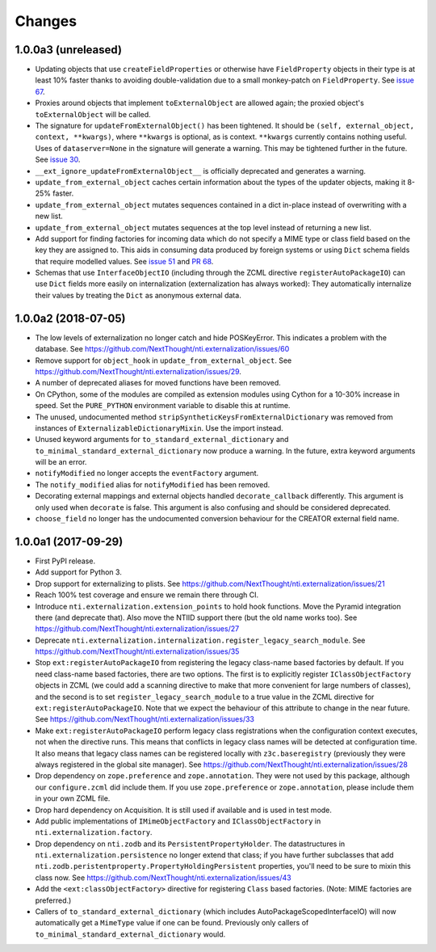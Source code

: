 =========
 Changes
=========


1.0.0a3 (unreleased)
====================

- Updating objects that use ``createFieldProperties`` or otherwise
  have ``FieldProperty`` objects in their type is at least 10% faster
  thanks to avoiding double-validation due to a small monkey-patch on
  ``FieldProperty``. See `issue 67
  <https://github.com/NextThought/nti.externalization/issues/67>`_.

- Proxies around objects that implement ``toExternalObject`` are
  allowed again; the proxied object's ``toExternalObject`` will be called.

- The signature for ``updateFromExternalObject()`` has been tightened.
  It should be ``(self, external_object, context, **kwargs)``, where
  ``**kwargs`` is optional, as is context. ``**kwargs`` currently
  contains nothing useful. Uses of ``dataserver=None`` in the
  signature will generate a warning. This may be tightened further in
  the future. See `issue 30
  <https://github.com/NextThought/nti.externalization/issues/30>`_.

- ``__ext_ignore_updateFromExternalObject__`` is officially
  deprecated and generates a warning.

- ``update_from_external_object`` caches certain information about the
  types of the updater objects, making it 8-25% faster.

- ``update_from_external_object`` mutates sequences contained in a
  dict in-place instead of overwriting with a new list.

- ``update_from_external_object`` mutates sequences at the top level
  instead of returning a new list.

- Add support for finding factories for incoming data which do not
  specify a MIME type or class field based on the key they are
  assigned to. This aids in consuming data produced by foreign systems
  or using ``Dict`` schema fields that require modelled
  values. See `issue 51
  <https://github.com/NextThought/nti.externalization/issues/51>`_ and
  `PR 68
  <https://github.com/NextThought/nti.externalization/pull/68>`_.

- Schemas that use ``InterfaceObjectIO`` (including through the ZCML
  directive ``registerAutoPackageIO``) can use ``Dict`` fields more
  easily on internalization (externalization has always worked): They
  automatically internalize their values by treating the ``Dict`` as
  anonymous external data.

1.0.0a2 (2018-07-05)
====================

- The low levels of externalization no longer catch and hide
  POSKeyError. This indicates a problem with the database. See
  https://github.com/NextThought/nti.externalization/issues/60

- Remove support for ``object_hook`` in
  ``update_from_external_object``. See
  https://github.com/NextThought/nti.externalization/issues/29.

- A number of deprecated aliases for moved functions have been
  removed.

- On CPython, some of the modules are compiled as extension modules
  using Cython for a 10-30% increase in speed. Set the ``PURE_PYTHON``
  environment variable to disable this at runtime.

- The unused, undocumented method
  ``stripSyntheticKeysFromExternalDictionary`` was removed from
  instances of ``ExternalizableDictionaryMixin``. Use the import instead.

- Unused keyword arguments for ``to_standard_external_dictionary``
  and ``to_minimal_standard_external_dictionary`` now produce a warning.
  In the future, extra keyword arguments will be an error.

- ``notifyModified`` no longer accepts the ``eventFactory`` argument.

- The ``notify_modified`` alias for ``notifyModified`` has been removed.

- Decorating external mappings and external objects handled
  ``decorate_callback`` differently. This argument is only used when
  ``decorate`` is false. This argument is also confusing and should be
  considered deprecated.

- ``choose_field`` no longer has the undocumented conversion behaviour for the
  CREATOR external field name.

1.0.0a1 (2017-09-29)
====================

- First PyPI release.
- Add support for Python 3.
- Drop support for externalizing to plists. See
  https://github.com/NextThought/nti.externalization/issues/21
- Reach 100% test coverage and ensure we remain there through CI.
- Introduce ``nti.externalization.extension_points`` to hold hook
  functions. Move the Pyramid integration there (and deprecate that).
  Also move the NTIID support there (but the old name works too).
  See https://github.com/NextThought/nti.externalization/issues/27
- Deprecate
  ``nti.externalization.internalization.register_legacy_search_module``.
  See https://github.com/NextThought/nti.externalization/issues/35
- Stop ``ext:registerAutoPackageIO`` from registering the legacy
  class-name based factories by default. If you need class-name based
  factories, there are two options. The first is to explicitly
  register ``IClassObjectFactory`` objects in ZCML (we could add a
  scanning directive to make that more convenient for large numbers of
  classes), and the second is to set ``register_legacy_search_module``
  to a true value in the ZCML directive for
  ``ext:registerAutoPackageIO``. Note that we expect the behaviour of
  this attribute to change in the near future.
  See https://github.com/NextThought/nti.externalization/issues/33
- Make ``ext:registerAutoPackageIO`` perform legacy class
  registrations when the configuration context executes, not when the
  directive runs. This means that conflicts in legacy class names will be
  detected at configuration time. It also means that legacy class names can
  be registered locally with ``z3c.baseregistry`` (previously they
  were always registered in the global site manager).
  See https://github.com/NextThought/nti.externalization/issues/28
- Drop dependency on ``zope.preference`` and ``zope.annotation``. They
  were not used by this package, although our ``configure.zcml`` did
  include them. If you use ``zope.preference`` or ``zope.annotation``,
  please include them in your own ZCML file.
- Drop hard dependency on Acquisition. It is still used if available
  and is used in test mode.
- Add public implementations of ``IMimeObjectFactory`` and
  ``IClassObjectFactory`` in ``nti.externalization.factory``.
- Drop dependency on ``nti.zodb`` and its
  ``PersistentPropertyHolder``. The datastructures in
  ``nti.externalization.persistence`` no longer extend that class; if
  you have further subclasses that add
  ``nti.zodb.peristentproperty.PropertyHoldingPersistent`` properties,
  you'll need to be sure to mixin this class now.
  See https://github.com/NextThought/nti.externalization/issues/43
- Add the ``<ext:classObjectFactory>`` directive for registering
  ``Class`` based factories. (Note: MIME factories are preferred.)
- Callers of ``to_standard_external_dictionary`` (which includes
  AutoPackageScopedInterfaceIO) will now automatically get a
  ``MimeType`` value if one can be found. Previously only callers of
  ``to_minimal_standard_external_dictionary`` would.
